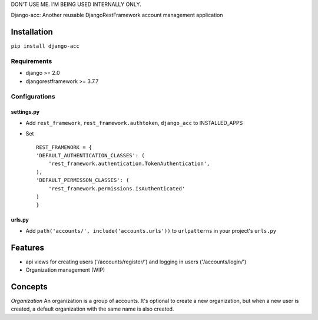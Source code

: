 DON'T USE ME. I'M BEING USED INTERNALLY ONLY.

Django-acc: Another reusable DjangoRestFramework account management
application

Installation
============

``pip install django-acc``

Requirements
------------

-  django >= 2.0
-  djangorestframework >= 3.7.7

Configurations
--------------

settings.py
~~~~~~~~~~~

-  Add ``rest_framework``, ``rest_framework.authtoken``, ``django_acc``
   to INSTALLED\_APPS
-  Set

   ::

       REST_FRAMEWORK = {
       'DEFAULT_AUTHENTICATION_CLASSES': (
           'rest_framework.authentication.TokenAuthentication',
       ),
       'DEFAULT_PERMISSON_CLASSES': (
           'rest_framework.permissions.IsAuthenticated'
       )
       }

urls.py
~~~~~~~

-  Add ``path('accounts/', include('accounts.urls'))`` to
   ``urlpatterns`` in your project's ``urls.py``

Features
========

-  api views for creating users ('/accounts/register/') and logging in
   users ('/accounts/login/')
-  Organization management (WIP)

Concepts
========

*Organization* An organization is a group of accounts. It's optional to
create a new organization, but when a new user is created, a default
organization with the same name is also created.


